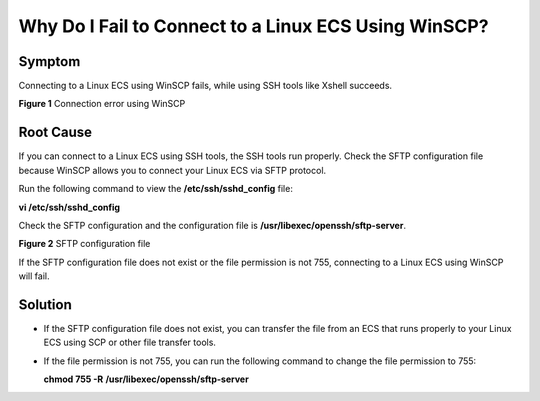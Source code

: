 Why Do I Fail to Connect to a Linux ECS Using WinSCP?
=====================================================

Symptom
-------

Connecting to a Linux ECS using WinSCP fails, while using SSH tools like Xshell succeeds.

| **Figure 1** Connection error using WinSCP
| |image1|

Root Cause
----------

If you can connect to a Linux ECS using SSH tools, the SSH tools run properly. Check the SFTP configuration file because WinSCP allows you to connect your Linux ECS via SFTP protocol.

Run the following command to view the **/etc/ssh/sshd_config** file:

**vi /etc/ssh/sshd_config**

Check the SFTP configuration and the configuration file is **/usr/libexec/openssh/sftp-server**.

| **Figure 2** SFTP configuration file
| |image2|

If the SFTP configuration file does not exist or the file permission is not 755, connecting to a Linux ECS using WinSCP will fail.

Solution
--------

-  If the SFTP configuration file does not exist, you can transfer the file from an ECS that runs properly to your Linux ECS using SCP or other file transfer tools.

-  If the file permission is not 755, you can run the following command to change the file permission to 755:

   **chmod 755 -R** **/usr/libexec/openssh/sftp-server**


.. |image1| image:: /_static/images/en-us_image_0000001189705789.png
   :class: imgResize

.. |image2| image:: /_static/images/en-us_image_0000001150707636.png
   :class: imgResize

